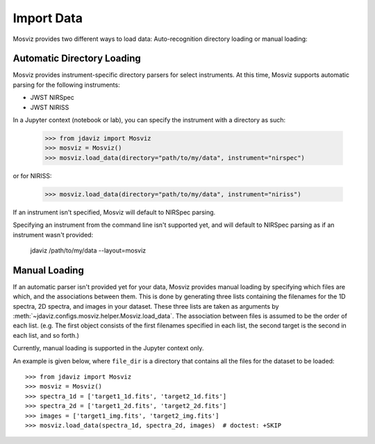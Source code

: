 .. _mosviz-import-data:

***********
Import Data
***********

Mosviz provides two different ways to load data: Auto-recognition directory loading
or manual loading:

Automatic Directory Loading
---------------------------
Mosviz provides instrument-specific directory parsers for select instruments. At this
time, Mosviz supports automatic parsing for the following instruments:

* JWST NIRSpec
* JWST NIRISS

In a Jupyter context (notebook or lab), you can specify the instrument with a directory
as such:

    >>> from jdaviz import Mosviz
    >>> mosviz = Mosviz()
    >>> mosviz.load_data(directory="path/to/my/data", instrument="nirspec")

or for NIRISS:

    >>> mosviz.load_data(directory="path/to/my/data", instrument="niriss")

If an instrument isn't specified, Mosviz will default to NIRSpec parsing.

Specifying an instrument from the command line isn't supported yet, and will default to
NIRSpec parsing as if an instrument wasn't provided:

    jdaviz /path/to/my/data --layout=mosviz

Manual Loading
--------------

If an automatic parser isn't provided yet for your data, Mosviz provides manual loading by
specifying which files are which, and the associations between them. This is done by
generating three lists containing the filenames for the 1D spectra, 
2D spectra, and images in your dataset. These three lists are taken as arguments 
by :meth:`~jdaviz.configs.mosviz.helper.Mosviz.load_data`. The association between files is
assumed to be the order of each list. (e.g. The first object consists of the first filenames
specified in each list, the second target is the second in each list, and so forth.)

Currently, manual loading is supported in the Jupyter context only.

An example is given below, where ``file_dir`` is a
directory that contains all the files for the dataset to be loaded::

    >>> from jdaviz import Mosviz
    >>> mosviz = Mosviz()
    >>> spectra_1d = ['target1_1d.fits', 'target2_1d.fits']
    >>> spectra_2d = ['target1_2d.fits', 'target2_2d.fits']
    >>> images = ['target1_img.fits', 'target2_img.fits']
    >>> mosviz.load_data(spectra_1d, spectra_2d, images)  # doctest: +SKIP
